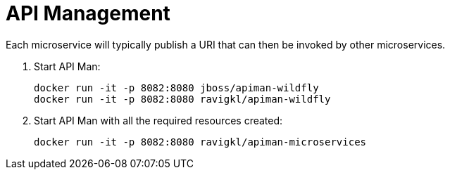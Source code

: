 # API Management

Each microservice will typically publish a URI that can then be invoked by other microservices.

. Start API Man:

  docker run -it -p 8082:8080 jboss/apiman-wildfly
  docker run -it -p 8082:8080 ravigkl/apiman-wildfly

. Start API Man with all the required resources created:

  docker run -it -p 8082:8080 ravigkl/apiman-microservices